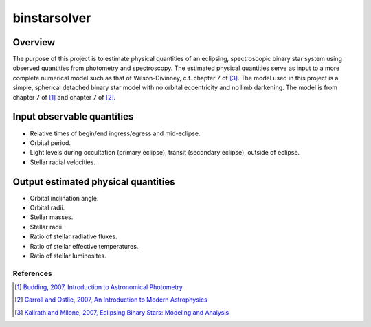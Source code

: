 binstarsolver
=============

Overview
^^^^^^^^

The purpose of this project is to estimate physical quantities of an eclipsing, spectroscopic binary star system using observed quantities from photometry and spectroscopy.
The estimated physical quantities serve as input to a more complete numerical model such as that of Wilson-Divinney, c.f. chapter 7 of [3]_.
The model used in this project is a simple, spherical detached binary star model with no orbital eccentricity and no limb darkening.
The model is from chapter 7 of [1]_ and chapter 7 of [2]_.

Input observable quantities
^^^^^^^^^^^^^^^^^^^^^^^^^^^

* Relative times of begin/end ingress/egress and mid-eclipse.
* Orbital period.
* Light levels during occultation (primary eclipse), transit (secondary eclipse), outside of eclipse.
* Stellar radial velocities.

Output estimated physical quantities
^^^^^^^^^^^^^^^^^^^^^^^^^^^^^^^^^^^^

* Orbital inclination angle.
* Orbital radii.
* Stellar masses.
* Stellar radii.
* Ratio of stellar radiative fluxes.
* Ratio of stellar effective temperatures.
* Ratio of stellar luminosites.

References
----------

.. [1] `Budding, 2007, Introduction to Astronomical Photometry <https://books.google.com/books?id=g_K3-bQ8lTUC>`_
.. [2] `Carroll and Ostlie, 2007, An Introduction to Modern Astrophysics <https://books.google.com/books?id=M8wPAQAAMAAJ>`_
.. [3] `Kallrath and Milone, 2007, Eclipsing Binary Stars: Modeling and Analysis <https://books.google.com/books?id=CrXBnZFdjXgC>`_
